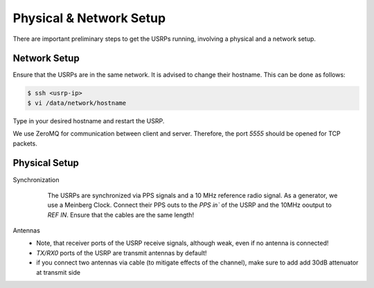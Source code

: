 Physical & Network Setup
========================

There are important preliminary steps to get the USRPs running, involving a physical and a network setup.

Network Setup
~~~~~~~~~~~~~

Ensure that the USRPs are in the same network. It is advised to change their hostname. This can be done as follows:

.. code-block:: shell

   $ ssh <usrp-ip>
   $ vi /data/network/hostname

Type in your desired hostname and restart the USRP.

We use ZeroMQ for communication between client and server. Therefore, the port `5555` should be opened
for TCP packets.

Physical Setup
~~~~~~~~~~~~~~

Synchronization
    The USRPs are synchronized via PPS signals and a 10 MHz reference radio signal.
    As a generator, we use a Meinberg Clock. Connect their PPS outs to the `PPS in`` of the USRP and the
    10MHz ooutput to `REF IN`. Ensure that the cables are the same length!

   .. image:: sync.png

Antennas
    - Note, that receiver ports of the USRP receive signals, although weak, even if no
      antenna is connected! 
    - `TX/RX0` ports of the USRP are transmit antennas by default!
    - if you connect two antennas via cable (to mitigate effects of the channel), make sure to add add
      30dB attenuator at transmit side